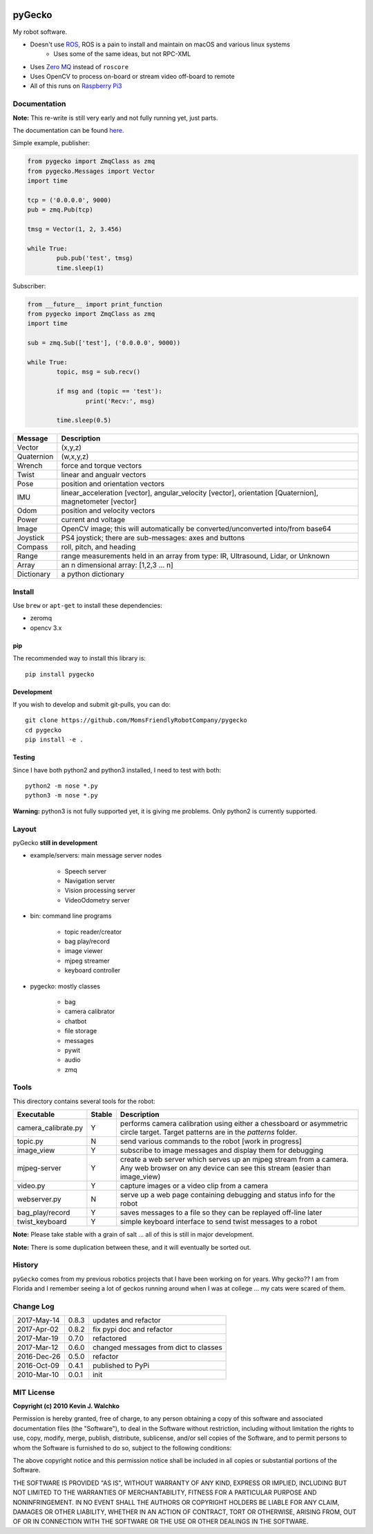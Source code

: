 
.. image:: https://github.com/MomsFriendlyRobotCompany/pygecko/raw/master/pics/gecko.jpg
	:target: https://github.com/MomsFriendlyRobotCompany/pygecko

pyGecko
============================

.. image:: https://img.shields.io/pypi/v/pygecko.svg
	:target: https://github.com/MomsFriendlyRobotCompany/pygecko
.. image:: https://img.shields.io/pypi/l/pygecko.svg
	:target: https://github.com/MomsFriendlyRobotCompany/pygecko
.. image:: https://travis-ci.org/MomsFriendlyRobotCompany/pygecko.svg?branch=master
	:target: https://travis-ci.org/MomsFriendlyRobotCompany/pygecko
.. image:: https://requires.io/github/walchko/pygecko/requirements.svg?branch=master
	:target: https://requires.io/github/MomsFriendlyRobotCompany/pygecko/requirements/?branch=master
	:alt: Requirements Status

My robot software.

* Doesn't use `ROS <http://ros.org>`_, ROS is a pain to install and maintain on macOS and various linux systems
	* Uses some of the same ideas, but not RPC-XML
* Uses `Zero MQ <http://http://zeromq.org/>`_ instead of ``roscore``
* Uses OpenCV to process on-board or stream video off-board to remote
* All of this runs on `Raspberry Pi3 <http://www.raspberrypi.org>`_

Documentation
-------------------

**Note:** This re-write is still very early and not fully running yet, just
parts.

The documentation can be found `here <docs/Markdown>`_.

Simple example, publisher:

.. code-block:: python

	from pygecko import ZmqClass as zmq
	from pygecko.Messages import Vector
	import time
	
	tcp = ('0.0.0.0', 9000)
	pub = zmq.Pub(tcp)
	
	tmsg = Vector(1, 2, 3.456)
	
	while True:
		pub.pub('test', tmsg)
		time.sleep(1)

Subscriber:

.. code-block:: python

	from __future__ import print_function
	from pygecko import ZmqClass as zmq
	import time
	
	sub = zmq.Sub(['test'], ('0.0.0.0', 9000))
	
	while True:
		topic, msg = sub.recv()

		if msg and (topic == 'test'):
			print('Recv:', msg)
		
		time.sleep(0.5)

========== ====================================================
Message    Description
========== ====================================================
Vector     (x,y,z)
Quaternion (w,x,y,z)
Wrench     force and torque vectors
Twist      linear and angualr vectors
Pose       position and orientation vectors
IMU        linear_acceleration [vector], angular_velocity [vector], orientation [Quaternion], magnetometer [vector]
Odom       position and velocity vectors
Power      current and voltage
Image      OpenCV image; this will automatically be converted/unconverted into/from base64
Joystick   PS4 joystick; there are sub-messages: axes and buttons
Compass    roll, pitch, and heading
Range      range measurements held in an array from type: IR, Ultrasound, Lidar, or Unknown
Array      an n dimensional array: [1,2,3 ... n]
Dictionary a python dictionary
========== ====================================================

Install
-----------

Use ``brew`` or ``apt-get`` to install these dependencies:

* zeromq
* opencv 3.x

pip
~~~~~

The recommended way to install this library is::

	pip install pygecko

Development
~~~~~~~~~~~~~

If you wish to develop and submit git-pulls, you can do::

	git clone https://github.com/MomsFriendlyRobotCompany/pygecko
	cd pygecko
	pip install -e .

Testing
~~~~~~~~~

Since I have both python2 and python3 installed, I need to test with both::

	python2 -m nose *.py
	python3 -m nose *.py

**Warning:** python3 is not fully supported yet, it is giving me problems. Only
python2 is currently supported.

Layout
------------

pyGecko **still in development**

* example/servers: main message server nodes

	* Speech server
	* Navigation server
	* Vision processing server
	* VideoOdometry server

* bin: command line programs

	* topic reader/creator
	* bag play/record
	* image viewer
	* mjpeg streamer
	* keyboard controller

* pygecko: mostly classes

	* bag
	* camera calibrator
	* chatbot
	* file storage
	* messages
	* pywit
	* audio
	* zmq

Tools
---------

This directory contains several tools for the robot:

==================== ======= ================
Executable           Stable  Description
==================== ======= ================
camera_calibrate.py  Y       performs camera calibration using either a chessboard or asymmetric circle target. Target patterns are in the `patterns` folder.
topic.py             N       send various commands to the robot [work in progress]
image_view           Y       subscribe to image messages and display them for debugging
mjpeg-server         Y       create a web server which serves up an mjpeg stream from a camera. Any web browser on any device can see this stream (easier than image_view)
video.py             Y       capture images or a video clip from a camera
webserver.py         N       serve up a web page containing debugging and status info for the robot
bag_play/record      Y       saves messages to a file so they can be replayed off-line later
twist_keyboard       Y       simple keyboard interface to send twist messages to a robot
==================== ======= ================

**Note:** Please take stable with a grain of salt ... all of this is still in major development.

**Note:** There is some duplication between these, and it will eventually be sorted out.

History
-----------

``pyGecko`` comes from my previous robotics projects that I have been working
on for years. Why gecko?? I am from Florida and I remember seeing a lot of geckos
running around when I was at college ... my cats were scared of them.

Change Log
-------------

============ ======= ============================
2017-May-14  0.8.3   updates and refactor
2017-Apr-02  0.8.2   fix pypi doc and refactor
2017-Mar-19  0.7.0   refactored
2017-Mar-12  0.6.0   changed messages from dict to classes
2016-Dec-26  0.5.0   refactor
2016-Oct-09  0.4.1   published to PyPi
2010-Mar-10  0.0.1   init
============ ======= ============================


MIT License
---------------

**Copyright (c) 2010 Kevin J. Walchko**

Permission is hereby granted, free of charge, to any person obtaining a copy of
this software and associated documentation files (the "Software"), to deal in
the Software without restriction, including without limitation the rights to
use, copy, modify, merge, publish, distribute, sublicense, and/or sell copies
of the Software, and to permit persons to whom the Software is furnished to do
so, subject to the following conditions:

The above copyright notice and this permission notice shall be included in all
copies or substantial portions of the Software.

THE SOFTWARE IS PROVIDED "AS IS", WITHOUT WARRANTY OF ANY KIND, EXPRESS OR
IMPLIED, INCLUDING BUT NOT LIMITED TO THE WARRANTIES OF MERCHANTABILITY, FITNESS
FOR A PARTICULAR PURPOSE AND NONINFRINGEMENT. IN NO EVENT SHALL THE AUTHORS OR
COPYRIGHT HOLDERS BE LIABLE FOR ANY CLAIM, DAMAGES OR OTHER LIABILITY, WHETHER
IN AN ACTION OF CONTRACT, TORT OR OTHERWISE, ARISING FROM, OUT OF OR IN
CONNECTION WITH THE SOFTWARE OR THE USE OR OTHER DEALINGS IN THE SOFTWARE.
